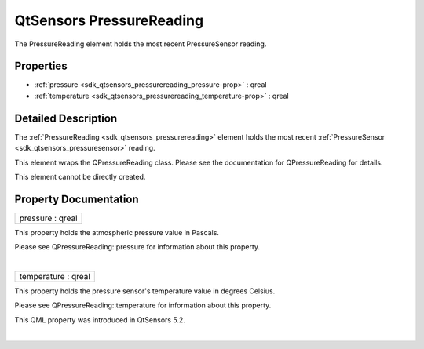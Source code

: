 .. _sdk_qtsensors_pressurereading:
QtSensors PressureReading
=========================

The PressureReading element holds the most recent PressureSensor
reading.

+--------------------------------------+--------------------------------------+
| Import Statement:                    | import QtSensors 5.0                 |
+--------------------------------------+--------------------------------------+
| Since:                               | QtSensors 5.1                        |
+--------------------------------------+--------------------------------------+
| Inherits:                            | :ref:`SensorReading <sdk_qtsensors_sensor |
|                                      | reading>`_                           |
+--------------------------------------+--------------------------------------+

Properties
----------

-  :ref:`pressure <sdk_qtsensors_pressurereading_pressure-prop>` :
   qreal
-  :ref:`temperature <sdk_qtsensors_pressurereading_temperature-prop>`
   : qreal

Detailed Description
--------------------

The :ref:`PressureReading <sdk_qtsensors_pressurereading>` element holds
the most recent :ref:`PressureSensor <sdk_qtsensors_pressuresensor>`
reading.

This element wraps the QPressureReading class. Please see the
documentation for QPressureReading for details.

This element cannot be directly created.

Property Documentation
----------------------

.. _sdk_qtsensors_pressurereading_pressure-prop:

+--------------------------------------------------------------------------+
|        \ pressure : qreal                                                |
+--------------------------------------------------------------------------+

This property holds the atmospheric pressure value in Pascals.

Please see QPressureReading::pressure for information about this
property.

| 

.. _sdk_qtsensors_pressurereading_temperature-prop:

+--------------------------------------------------------------------------+
|        \ temperature : qreal                                             |
+--------------------------------------------------------------------------+

This property holds the pressure sensor's temperature value in degrees
Celsius.

Please see QPressureReading::temperature for information about this
property.

This QML property was introduced in QtSensors 5.2.

| 

